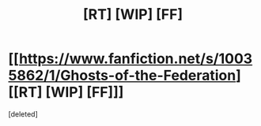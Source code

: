 #+TITLE: [RT] [WIP] [FF]

* [[https://www.fanfiction.net/s/10035862/1/Ghosts-of-the-Federation][[RT] [WIP] [FF]]]
:PROPERTIES:
:Score: 1
:DateUnix: 1510878514.0
:DateShort: 2017-Nov-17
:END:
[deleted]

